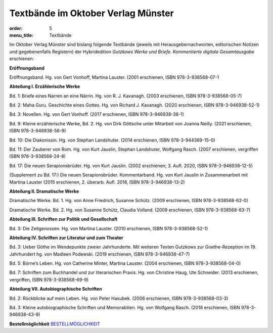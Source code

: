 Textbände im Oktober Verlag Münster
===================================

:order: 5
:menu_title: Textbände

Im Oktober Verlag Münster sind bislang folgende Textbände (jeweils mit Herausgebernachworten, editorischen Notizen und gegebenenfalls Registern) der Hybridedition *Gutzkows Werke und Briefe. Kommentierte digitale Gesamtausgabe* erschienen:

**Eröffnungsband**

Eröffnungsband. Hg. von Gert Vonhoff, Martina Lauster. (2001 erschienen, ISBN 978-3-938568-07-1

**Abteilung I. Erzählerische Werke**

Bd. 1: Briefe eines Narren an eine Närrin. Hg. von R. J. Kavanagh. (2003 erschienen, ISBN 978-3-938568-05-7)

Bd. 2: Maha Guru. Geschichte eines Gottes. Hg. von Richard J. Kavanagh. (2020 erschienen, ISBN 978-3-946938-52-1)

Bd. 3: Novellen. Hg. von Gert Vonhoff. (2017 erschienen, ISBN 978-3-946938-36-1)

Bd. 9: Kleine erzählerische Werke, Bd. 2. Hg. von Dirk Göttsche unter Mitarbeit von Joanna Neilly. (2021 erschienen, ISBN 978-3-946938-56-9)

Bd. 10: Die Diakonissin. Hg. von Stephan Landshuter. (2014 erschienen, ISBN 978-3-944369-15-0)

Bd. 11: Der Zauberer von Rom. Hg. von Kurt Jauslin, Stephan Landshuter, Wolfgang Rasch. (2007 erschienen, vergriffen ISBN 978-3-938568-24-8)

Bd. 17: Die neuen Serapionsbrüder. Hg. von Kurt Jauslin. (2002 erschienen; 3. Aufl. 2020, ISBN 978-3-946938-12-5)

(Supplement zu Bd. 17:) Die neuen Serapionsbrüder. Kommentarband. Hg. von Kurt Jauslin in Zusammenarbeit mit Martina Lauster (2015 erschienen, 2. überarb. Aufl. 2018, ISBN 978-3-946938-13-2)

**Abteilung II. Dramatische Werke**

Dramatische Werke. Bd. 1. Hg. von Anne Friedrich, Susanne Schütz. (2009 erschienen, ISBN 978-3-938568-62-0)

Dramatische Werke. Bd. 2. Hg. von Susanne Schütz, Claudia Volland. (2009 erschienen, ISBN 978-3-938568-63-7)

**Abteilung III. Schriften zur Politik und Gesellschaft**

Bd. 3: Die Zeitgenossen. Hg. von Martina Lauster. (2010 erschienen, ISBN 978-3-938568-52-1)

**Abteilung IV. Schriften zur Literatur und zum Theater**

Bd. 3: Ueber Göthe im Wendepunkte zweier Jahrhunderte. Mit weiteren Texten Gutzkows zur Goethe-Rezeption im 19. Jahrhundert hg. von Madleen Podewski. (2019 erschienen, ISBN 978-3-946938-47-7)

Bd. 5: Börne’s Leben. Hg. von Catherine Minter, Martina Lauster. (2004 erschienen, ISBN 978-3-938568-04-0)

Bd. 7: Schriften zum Buchhandel und zur literarischen Praxis. Hg. von Christine Haug, Ute Schneider. (2013 erschienen, vergriffen, ISBN 978-3-938568-69-9)

**Abteilung VII. Autobiographische Schriften**

Bd. 2: Rückblicke auf mein Leben. Hg. von Peter Hasubek. (2006 erschienen, ISBN 978-3-938568-03-3)

Bd. 3: Kleine autobiographische Schriften und Memorabilien. Hg. von Wolfgang Rasch. (2018 erschienen, ISBN 978-3-946938-43-9)

**Bestellmöglichkeit**
`BESTELLMÖGLICHKEIT <http://oktoberverlag.de/index.php?nav=11&id=19>`_
